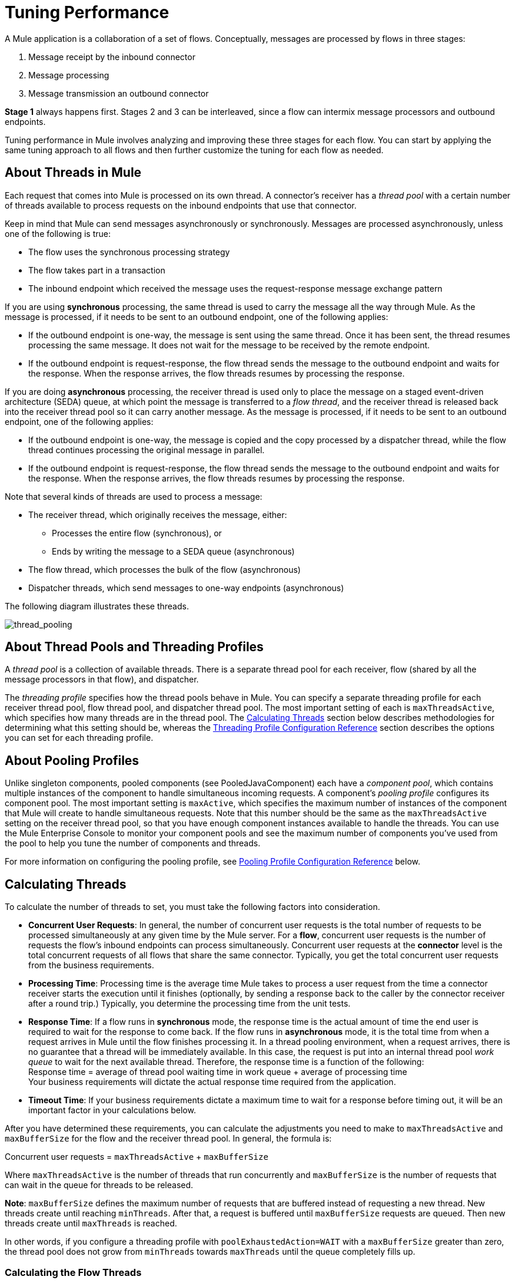 = Tuning Performance
:keywords: tuning, mule, runtime, esb, performance, flow

A Mule application is a collaboration of a set of flows. Conceptually, messages are processed by flows in three stages:

. Message receipt by the inbound connector
. Message processing
. Message transmission an outbound connector

*Stage 1* always happens first. Stages 2 and 3 can be interleaved, since a flow can intermix message processors and outbound endpoints.

Tuning performance in Mule involves analyzing and improving these three stages for each flow. You can start by applying the same tuning approach to all flows and then further customize the tuning for each flow as needed.

== About Threads in Mule

Each request that comes into Mule is processed on its own thread. A connector's receiver has a _thread pool_ with a certain number of threads available to process requests on the inbound endpoints that use that connector.

Keep in mind that Mule can send messages asynchronously or synchronously. Messages are processed asynchronously, unless one of the following is true:

* The flow uses the synchronous processing strategy
* The flow takes part in a transaction
* The inbound endpoint which received the message uses the request-response message exchange pattern

If you are using *synchronous* processing, the same thread is used to carry the message all the way through Mule. As the message is processed, if it needs to be sent to an outbound endpoint, one of the following applies:

* If the outbound endpoint is one-way, the message is sent using the same thread. Once it has been sent, the thread resumes processing the same message. It does not wait for the message to be received by the remote endpoint.
* If the outbound endpoint is request-response, the flow thread sends the message to the outbound endpoint and waits for the response. When the response arrives, the flow threads resumes by processing the response.

If you are doing *asynchronous* processing, the receiver thread is used only to place the message on a staged event-driven architecture (SEDA) queue, at which point the message is transferred to a _flow thread_, and the receiver thread is released back into the receiver thread pool so it can carry another message. As the message is processed, if it needs to be sent to an outbound endpoint, one of the following applies:

* If the outbound endpoint is one-way, the message is copied and the copy processed by a dispatcher thread, while the flow thread continues processing the original message in parallel.
* If the outbound endpoint is request-response, the flow thread sends the message to the outbound endpoint and waits for the response. When the response arrives, the flow threads resumes by processing the response.

Note that several kinds of threads are used to process a message:

* The receiver thread, which originally receives the message, either: +
** Processes the entire flow (synchronous), or
** Ends by writing the message to a SEDA queue (asynchronous)
* The flow thread, which processes the bulk of the flow (asynchronous)
* Dispatcher threads, which send messages to one-way endpoints (asynchronous)

The following diagram illustrates these threads.

image:thread_pooling.png[thread_pooling]

== About Thread Pools and Threading Profiles

A _thread pool_ is a collection of available threads. There is a separate thread pool for each receiver, flow (shared by all the message processors in that flow), and dispatcher.

The _threading profile_ specifies how the thread pools behave in Mule. You can specify a separate threading profile for each receiver thread pool, flow thread pool, and dispatcher thread pool. The most important setting of each is `maxThreadsActive`, which specifies how many threads are in the thread pool. The <<Calculating Threads>> section below describes methodologies for determining what this setting should be, whereas the <<Threading Profile Configuration Reference>> section describes the options you can set for each threading profile.

== About Pooling Profiles

Unlike singleton components, pooled components (see PooledJavaComponent) each have a _component pool_, which contains multiple instances of the component to handle simultaneous incoming requests. A component's _pooling profile_ configures its component pool. The most important setting is `maxActive`, which specifies the maximum number of instances of the component that Mule will create to handle simultaneous requests. Note that this number should be the same as the `maxThreadsActive` setting on the receiver thread pool, so that you have enough component instances available to handle the threads. You can use the Mule Enterprise Console to monitor your component pools and see the maximum number of components you've used from the pool to help you tune the number of components and threads.

For more information on configuring the pooling profile, see <<Pooling Profile Configuration Reference>> below.

== Calculating Threads

To calculate the number of threads to set, you must take the following factors into consideration.

* *Concurrent User Requests*: In general, the number of concurrent user requests is the total number of requests to be processed simultaneously at any given time by the Mule server. For a *flow*, concurrent user requests is the number of requests the flow's inbound endpoints can process simultaneously. Concurrent user requests at the *connector* level is the total concurrent requests of all flows that share the same connector. Typically, you get the total concurrent user requests from the business requirements.

* *Processing Time*: Processing time is the average time Mule takes to process a user request from the time a connector receiver starts the execution until it finishes (optionally, by sending a response back to the caller by the connector receiver after a round trip.) Typically, you determine the processing time from the unit tests.

* *Response Time*: If a flow runs in *synchronous* mode, the response time is the actual amount of time the end user is required to wait for the response to come back. If the flow runs in *asynchronous* mode, it is the total time from when a request arrives in Mule until the flow finishes processing it. In a thread pooling environment, when a request arrives, there is no guarantee that a thread will be immediately available. In this case, the request is put into an internal thread pool _work queue_ to wait for the next available thread. Therefore, the response time is a function of the following: +
 Response time = average of thread pool waiting time in work queue + average of processing time +
 Your business requirements will dictate the actual response time required from the application.

* *Timeout Time*: If your business requirements dictate a maximum time to wait for a response before timing out, it will be an important factor in your calculations below.

After you have determined these requirements, you can calculate the adjustments you need to make to `maxThreadsActive` and `maxBufferSize` for the flow and the receiver thread pool. In general, the formula is:

Concurrent user requests = `maxThreadsActive` + `maxBufferSize`

Where `maxThreadsActive` is the number of threads that run concurrently and `maxBufferSize` is the number of requests that can wait in the queue for threads to be released.

*Note*:  `maxBufferSize` defines the maximum number of requests that are buffered instead of requesting a new thread. New threads create until reaching `minThreads`. After that, a request is buffered until `maxBufferSize` requests are queued. Then new threads create until `maxThreads` is reached.

In other words, if you configure a threading profile with `poolExhaustedAction=WAIT` with a `maxBufferSize` greater than zero, the thread pool does not grow from `minThreads` towards `maxThreads` until the queue completely fills up.

=== Calculating the Flow Threads

Even if you are performing synchronous messaging only, you must calculate the flow threads so that you can correctly calculate the receiver threads. This section describes how to calculate the flow threads.

Your business requirements dictate how many threads each flow must be able to process concurrently. For example, one flow might need to be able to process 50 requests at a time, while another might need to process 40 at a time. Typically, you use this requirement to set the `maxThreadsActive` attribute on the flow (`maxThreadsActive`="40").

If you have requirements for timeout settings for synchronous processing, you must do some additional calculations for each flow.

. Run synchronous test cases to determine the response time.
. Subtract the response time from the timeout time dictated by your business requirements. This is your _maximum wait time_ (maximum wait time = timeout time - response time).
. Divide the maximum wait time by the response time to get the number of _batches_ that will be run sequentially to complete all concurrent requests within the maximum wait time (batches = maximum wait time / response time). Requests wait in the queue until the first batch is finished, and then the first batch's threads are released and used by the next batch.
. Divide the concurrent user requests by the number of batches to get the thread size for the flow's `maxThreadsActive` setting (that is, `maxThreadsActive` = concurrent user requests / processing batches). This is the total number of threads that can be run simultaneously for this flow.
. Set `maxBufferSize` to the concurrent user requests minus the `maxThreadsActive` setting (that is, `maxBufferSize` = concurrent user requests - `maxThreadsActive`). This is the number of requests that can wait in the queue for threads to become available.

For example, assume a flow must have the ability to process 200 concurrent user requests, your timeout setting is 10 seconds, and the response time is 2 seconds, making your maximum wait time 8 seconds (10 seconds timeout minus 2 seconds response time). Divide the maximum wait time (8 seconds) by the response time (2 seconds) to get the number of batches (4). Finally, divide the concurrent user requests requirement (200 requests) by the batches (4) to get the `maxThreadsActive` setting (50) for the flow. Subtract this number (50) from the concurrent user requests (200) to get your `maxBufferSize` (150).

In summary, the formulas for synchronous processing with timeout restrictions are:

* Maximum wait time = timeout time - response time
* Batches = maximum wait time / response time
* `maxThreadsActive` = concurrent user requests / batches
* `maxBufferSize` = concurrent user requests - `maxThreadsActive`

=== Calculating the Receiver Threads

A connector's receiver is shared by all flows that specify the same connector on their inbound endpoint. The previous section described how to calculate the `maxThreadsActive` attribute for each flow. To calculate the `maxThreadsActive` setting for the receiver, that is, how many threads you should assign to a connector's receiver thread pool, sum the `maxThreadsActive` setting for each flow that uses that connector on their inbound endpoints:

`maxThreadsActive` = ∑ (flow 1 `maxThreadsActive`, flow 2 `maxThreadsActive`...flow _n_ `maxThreadsActive`)

For example, if you have three flows whose inbound endpoints use the VM connector, and your business requirements dictate that two of the flows should handle 50 requests at a time and the third flow should handle 40 requests at a time, set `maxThreadsActive` to 140 in the receiver threading profile for the VM connector.

=== Calculating the Dispatcher Threads

Dispatcher threads are used only for asynchronous outbound processing (that is, one-way outbound dispatching from asynchronous flows). Typically, set `maxThreadsActive` for the dispatcher to the sum of `maxThreadsActive` values for all flows that use that dispatcher.

=== Other Considerations

You can trade off queue sizes and maximum pool sizes. Using large queues and small pools minimizes CPU usage, OS resources, and context-switching overhead, but it can lead to artificially low throughput. If tasks frequently block (for example, if they are I/O bound), a system may be able to schedule time for more threads than you otherwise allow. Use of small queues generally requires larger pool sizes, which keeps CPUs busier but may encounter unacceptable scheduling overhead, which also decreases throughput.

== Additional Performance Tuning Tips

* You can define what kinds of messages will be logged, in what way (asynchronously or synchronously), and where they get logged (e.g. to the console, to disk, to an endpoint or to a database) by setting the log4j2 file. For example you can set up logging to a file instead of the console, which will bypass the wrapper logging and speed up performance. For instructions on how to edit these settings, see link:/mule-user-guide/v/3.8/logging-in-mule[Logging in Mule].
* If you have a very large number of flows in the same Mule instance, if you have components that take more than a couple seconds to process, or if you are processing very large payloads or are using slower transports, you should increase the `shutdownTimeout` attribute (see link:/mule-user-guide/v/3.8/global-settings-configuration-reference[Global Settings Configuration Reference]) to enable graceful shutdown.
* If polling is enabled for a connector, one thread will be in use by polling, so you should increment your `maxThreadsActive`setting by one. Polling is available on connectors such as File, FTP, and STDIO that extend AbstractPollingMessageReceiver.
* If you are using VM to pass a message between flows, you can typically reduce the total number of threads because VM is so fast.
* If you are processing very heavy loads, or if your endpoints have different simultaneous request requirements (for example, one endpoint requires the ability to process 20 simultaneous requests but another endpoint using the same connector requires 50), you might want to split up the connector so that you have one connector per endpoint.

== Threading Profile Configuration Reference

Following are the elements you configure for threading profiles. You can create a threading profile at the following levels:

* Configuration level (`<configuration>`)
* Connector level (`<connector>`)
* Flow level (`<flow>`)

The rest of this section describes the elements and attributes you can set at each of these levels.

== Configuration Level

The `<default-threading-profile>`, `<default-receiver-threading-profile>`, and `<default-dispatcher-threading-profile>` elements can be set in the `<configuration>` element to set default threading profiles for all connectors. Following are details on each of these elements.

=== Default Threading Profile

The default threading profile, used by components and by endpoints for dispatching and receiving if no more specific configuration is given.

*Attributes of <default-threading-profile...>*

[%header%autowidth.spread]
|===
|Name |Description

|`maxThreadsActive` |The maximum number of threads that will be used. +
*Type*: `integer` +
*Required*: no +
*Default*: none
|`maxThreadsIdle` |The maximum number of idle or inactive threads that can be in the pool before they are destroyed. +
*Type:* `integer` +
*Required:* no +
*Default:* none
|`doThreading` |Whether threading should be used (default is true). +
*Type:* `boolean` +
*Required:* no +
*Default:* true
|`threadTTL` |Determines how long an inactive thread is kept in the pool before being discarded. +
*Type*: `integer` +
*Required*: no +
*Default*: none
|`poolExhaustedAction` |When the maximum pool size or queue size is bounded, this value determines how to handle incoming tasks. Possible values are: `WAIT` (wait until a thread becomes available; don't use this value if the minimum number of threads is zero, in which case a thread may never become available), `DISCARD` (throw away the current request and return), `DISCARD_OLDEST` (throw away the oldest request and return), `ABORT` (throw a RuntimeException), and RUN (the default; the thread making the execute request runs the task itself, which helps guard against lockup). +
*Type*: `WAIT`/`DISCARD`/`DISCARD_OLDEST`/`ABORT`/`RUN` +
*Required*: no +
*Default*: none
|`threadWaitTimeout` |How long to wait in milliseconds when the pool exhausted action is `WAIT`. If the value is negative, it will wait indefinitely. +
*Type*: `integer` +
*Required*: no +
*Default*: none
|`maxBufferSize` |Determines how many requests are queued when the pool is at maximum usage capacity and the pool exhausted action is `WAIT`. The buffer is used as an overflow.* +
*Type*: `integer` +
*Required*: no +
*Default*: none
|===

*Any BlockingQueue may be used to transfer and hold submitted tasks. The use of this queue interacts with pool sizing:

* If fewer than corePoolSize threads are running, the Executor always prefers adding a new thread rather than queuing. *Note*: `corePoolSize` is an attribute of the underlying implementation.
* If corePoolSize or more threads are running, the Executor always prefers queuing a request rather than adding a new thread.
* If a request cannot be queued, a new thread is created unless this would exceed maximumPoolSize, in which case, the task is rejected.

If you configure a threading profile with `poolExhaustedAction=WAIT` and a `maxBufferSize` of a positive value, the thread pool does not grow from `maxThreadsIdle` (`corePoolSize`) towards `maxThreadsActive` (`maxPoolSize`) _unless_ the queue is completely filled up.

See also the previous maxBufferSize note.

=== Default Receiver Threading Profile

The default receiving threading profile, which modifies the default-threading-profile values and is used by endpoints for receiving messages. This can also be configured on connectors, in which case the connector configuration is used instead of this default.

*Attributes of <default-receiver-threading-profile...>*

[%header%autowidth.spread]
|===
|Name |Description

|`maxThreadsActive` |The maximum number of threads that will be used. +
*Type*: `integer` +
*Required*: no +
*Default*: none
|`maxThreadsIdle` |The maximum number of idle or inactive threads that can be in the pool before they are destroyed. +
*Type*: `integer` +
*Required*: no +
*Default*: none
|`doThreading` |Whether threading should be used (default is true). +
*Type:* `boolean` +
*Required:* no +
*Default:* true
|`threadTTL` |Determines how long an inactive thread is kept in the pool before being discarded. +
*Type*: `integer` +
*Required*: no +
*Default*: none
|`poolExhaustedAction` |When the maximum pool size or queue size is bounded, this value determines how to handle incoming tasks. Possible values are: `WAIT` (wait until a thread becomes available; don't use this value if the minimum number of threads is zero, in which case a thread may never become available), `DISCARD` (throw away the current request and return), `DISCARD_OLDEST` (throw away the oldest request and return), ABORT (throw a RuntimeException), and RUN (the default; the thread making the execute request runs the task itself, which helps guard against lockup). +
*Type*: `WAIT`/`DISCARD`/`DISCARD_OLDEST`/`ABORT`/`RUN` +
*Required*: no +
*Default*: none
|`threadWaitTimeout` |How long to wait in milliseconds when the pool exhausted action is `DISCARD`. If the value is negative, it will wait indefinitely. +
*Type*: `integer` +
*Required*: no  +
*Default*: none
|`maxBufferSize` |Determines how many requests are queued when the pool is at maximum usage capacity and the pool exhausted action is `DISCARD`. The buffer is used as an overflow.*  +
*Type*: `integer`  +
*Required*: no +
*Default*: none
|===

*Any BlockingQueue may be used to transfer and hold submitted tasks. The use of this queue interacts with pool sizing:

* If fewer than corePoolSize threads are running, the Executor always prefers adding a new thread rather than queuing. *Note*: `corePoolSize` is an attribute of the underlying implementation.
* If corePoolSize or more threads are running, the Executor always prefers queuing a request rather than adding a new thread.
* If a request cannot be queued, a new thread is created unless this would exceed maximumPoolSize, in which case, the task is rejected.

If you configure a threading profile with `poolExhaustedAction=WAIT` and a `maxBufferSize` of a positive value, the thread pool does not grow from `maxThreadsIdle` (`corePoolSize`) towards `maxThreadsActive` (`maxPoolSize`) _unless_ the queue is completely filled up.

See also the previous maxBufferSize note.

=== Default Dispatcher Threading Profile

The default dispatching threading profile, which modifies the default-threading-profile values and is used by endpoints for dispatching messages. This can also be configured on connectors, in which case the connector configuration is used instead of this default.

*Attributes of <default-dispatcher-threading-profile...>*

[%header%autowidth.spread]
|===

|Name |Description

|`maxThreadsActive` |The maximum number of threads that will be used. +
*Type*: `integer` +
*Required*: no +
*Default*: none
|`maxThreadsIdle` |The maximum number of idle or inactive threads that can be in the pool before they are destroyed. +
*Type*: `integer` +
*Required*: no +
*Default*: none
|`doThreading` |Whether threading should be used (default is true). +
*Type:* `boolean` +
*Required:* no +
*Default:* true
|`threadTTL` |Determines how long an inactive thread is kept in the pool before being discarded. +
*Type*: `integer` +
*Required*: no  +
*Default*: none
|`poolExhaustedAction` |When the maximum pool size or queue size is bounded, this value determines how to handle incoming tasks. Possible values are: `WAIT` (wait until a thread becomes available; don't use this value if the minimum number of threads is zero, in which case a thread may never become available), DISCARD (throw away the current request and return), `DISCARD_OLDEST` (throw away the oldest request and return), `ABORT` (throw a RuntimeException), and `RUN` (the default; the thread making the execute request runs the task itself, which helps guard against lockup). +
*Type*: `WAIT`/`DISCARD`/`DISCARD_OLDEST`/`ABORT`/`RUN` +
*Required*: no +
*Default*: none
|`threadWaitTimeout` |How long to wait in milliseconds when the pool exhausted action is `WAIT`. If the value is negative, it will wait indefinitely. +
*Type*: `integer` +
*Required*: no  +
*Default*: none
|`maxBufferSize` |Determines how many requests are queued when the pool is at maximum usage capacity and the pool exhausted action is `WAIT`. The buffer is used as an overflow.* +
*Type*: `integer` +
*Required*: no  +
*Default*: none
|===

*Any BlockingQueue may be used to transfer and hold submitted tasks. The use of this queue interacts with pool sizing:

* If fewer than `corePoolSize` threads are running, the Executor always prefers adding a new thread rather than queuing. *Note*: `corePoolSize` is an attribute of the underlying implementation.
* If `corePoolSize` or more threads are running, the Executor always prefers queuing a request rather than adding a new thread.
* If a request cannot be queued, a new thread is created unless this would exceed maximumPoolSize, in which case, the task is rejected.

If you configure a threading profile with `poolExhaustedAction=WAIT` and a maxBufferSize of a positive value, the thread pool does not grow from `maxThreadsIdle` (`corePoolSize`) towards `maxThreadsActive` (`maxPoolSize`) _unless_ the queue is completely filled up. See also the previous maxBufferSize note.

== Connector Level

The `<receiver-threading-profile>` and `<dispatcher-threading-profile>` elements can be set in the `<connector>` element to configure the threading profiles for that connector. Following are details on each of these elements.

=== Receiver Threading Profile

The threading profile to use when a connector receives messages.

*Attributes of <receiver-threading-profile...>*

[%header%autowidth.spread]
|===
|Name |Description

|`maxThreadsActive` |The maximum number of threads that will be used. +
*Type*: `integer` +
*Required*: no  +
*Default*: none
|`maxThreadsIdle` |The maximum number of idle or inactive threads that can be in the pool before they are destroyed. +
*Type*: `integer` +
*Required*: no  +
*Default*: none
|`doThreading` |Whether threading should be used (default is true). +
*Type:* `boolean` +
*Required:* no +
*Default:* true
|`threadTTL` |Determines how long an inactive thread is kept in the pool before being discarded. +
*Type*: `integer` +
*Required*: no  +
*Default*: none
|`poolExhaustedAction` |When the maximum pool size or queue size is bounded, this value determines how to handle incoming tasks. Possible values are: `WAIT` (wait until a thread becomes available; don't use this value if the minimum number of threads is zero, in which case a thread may never become available), DISCARD (throw away the current request and return), DISCARD_OLDEST (throw away the oldest request and return), ABORT (throw a RuntimeException), and RUN (the default; the thread making the execute request runs the task itself, which helps guard against lockup). +
*Type*: `WAIT`/`DISCARD`/`DISCARD_OLDEST`/`ABORT`/`RUN` +
*Required*: no +
*Default*: none
|`threadWaitTimeout` |How long to wait in milliseconds when the pool exhausted action is `WAIT`. If the value is negative, it will wait indefinitely. +
*Type*: `integer` +
*Required*: no  +
*Default*: none
|`maxBufferSize` |Determines how many requests are queued when the pool is at maximum usage capacity and the pool exhausted action is `WAIT`. The buffer is used as an overflow.* +
*Type*: `integer` +
*Required*: no  +
*Default*: none
|===

*Any BlockingQueue may be used to transfer and hold submitted tasks. The use of this queue interacts with pool sizing:

* If fewer than `corePoolSize` threads are running, the Executor always prefers adding a new thread rather than queuing. *Note*: `corePoolSize` is an attribute of the underlying implementation.
* If `corePoolSize` or more threads are running, the Executor always prefers queuing a request rather than adding a new thread.
* If a request cannot be queued, a new thread is created unless this would exceed `maximumPoolSize`, in which case, the task is rejected.

If you configure a threading profile with `poolExhaustedAction=WAIT` and a `maxBufferSize` of a positive value, the thread pool does not grow from `maxThreadsIdle` (`corePoolSize`) towards `maxThreadsActive` (`maxPoolSize`) _unless_ the queue is completely filled up. See also the previous `maxBufferSize` note.

=== Dispatcher Threading Profile

The threading profile to use when a connector dispatches messages.

*Attributes of <dispatcher-threading-profile...>*

[%header%autowidth.spread]
|===
|Name |Description

|`maxThreadsActive` |The maximum number of threads that will be used. +
*Type*: `integer` +
*Required*: no  +
*Default*: none
|`maxThreadsIdle` |The maximum number of idle or inactive threads that can be in the pool before they are destroyed. +
*Type*: `integer` +
*Required*: no  +
*Default*: none
|`doThreading` |Whether threading should be used (default is true). +
*Type:* `boolean` +
*Required:* no +
*Default:* true
|`threadTTL` |Determines how long an inactive thread is kept in the pool before being discarded. +
*Type*: `integer` +
*Required*: no  +
*Default*: none
|`poolExhaustedAction` |When the maximum pool size or queue size is bounded, this value determines how to handle incoming tasks. Possible values are: `WAIT` (wait until a thread becomes available; don't use this value if the minimum number of threads is zero, in which case a thread may never become available), `DISCARD` (throw away the current request and return), `DISCARD_OLDEST` (throw away the oldest request and return), `ABORT` (throw a RuntimeException), and `RUN` (the default; the thread making the execute request runs the task itself, which helps guard against lockup). +
*Type*: `WAIT`/`DISCARD`/`DISCARD_OLDEST`/`ABORT`/`RUN` +
*Required*: no +
*Default*: none
|`threadWaitTimeout` |How long to wait in milliseconds when the pool exhausted action is `WAIT`. If the value is negative, it will wait indefinitely. +
*Type*: `integer` +
*Required*: no  +
*Default*: none
|`maxBufferSize` |Determines how many requests are queued when the pool is at maximum usage capacity and the pool exhausted action is `WAIT`. The buffer is used as an overflow.* +
*Type*: `integer` +
*Required*: no  +
*Default*: none
|===

*Any BlockingQueue may be used to transfer and hold submitted tasks. The use of this queue interacts with pool sizing:

* If fewer than `corePoolSize` threads are running, the Executor always prefers adding a new thread rather than queuing. *Note*: `corePoolSize` is an attribute of the underlying implementation.
* If `corePoolSize` or more threads are running, the Executor always prefers queuing a request rather than adding a new thread.
* If a request cannot be queued, a new thread is created unless this would exceed `maximumPoolSize`, in which case, the task is rejected.

If you configure a threading profile with `poolExhaustedAction=WAIT` and a `maxBufferSize` of a positive value, the thread pool does not grow from `maxThreadsIdle` (`corePoolSize`) towards `maxThreadsActive` (`maxPoolSize`) _unless_ the queue is completely filled up. See also the previous `maxBufferSize` note.

== Flow Level

The threading profile for a flow can be on any of the asynchronous processing strategies, for example `<queued-asynchronous-processing-strategy>`. In particular, you can set the attributes:

* `maxThreads` – The maximum number of threads that will be used when under load. (Same as `maxThreadsActive`)
* `minThreads` – The number of idle threads that will kept in the pool when there is no load. (Same as `maxThreadsIdle`)
* `threadTTL` – Determines how long an inactive thread is kept in the pool before being discarded.
* `poolExhaustedAction` – The action to take when no threads are available.
* `threadWaitTimeout` – How long to wait for a thread to become available.
* `maxBufferSize` – how many requests are queued when no threads are available.

== Queued Asynchronous Processing Strategy

Decouples the receiving of a new message from it's processing using a queue. The queue is polled and a thread pool is used to process the pipeline of message processors asynchronously in a worker thread.

*Attributes of <queued-asynchronous-processing-strategy...>*

[%header%autowidth.spread]
|===
|Name |Description

|`name` |The name used to identify the processing strategy. +
*Type*: `name` +
*Required*: no  +
*Default*: none
|`maxThreads` |The maximum number of threads that will be used when under load. +
*Type*: `integer` +
*Required*: no  +
*Default*: none
|`minThreads` |The number of idle threads that will kept in the pool when there is no load. +
*Type*: `integer` +
*Required*: no  +
*Default*: none
|`threadTTL` |Determines how long an inactive thread is kept in the pool before being discarded. +
*Type*: `integer` +
*Required*: no  +
*Default*: none
|`poolExhaustedAction` |When the maximum pool size or queue size is bounded, this value determines how to handle incoming tasks. Possible values are: `WAIT` (wait until a thread becomes available; don't use this value if the minimum number of threads is zero, in which case a thread may never become available), `DISCARD` (throw away the current request and return), `DISCARD_OLDEST` (throw away the oldest request and return), ABORT (throw a RuntimeException), and RUN (the default; the thread making the execute request runs the task itself, which helps guard against lockup). +
*Type*: `WAIT`/`DISCARD`/`DISCARD_OLDEST`/`ABORT`/`RUN` +
*Required*: no +
*Default*: none
|`threadWaitTimeout` |How long to wait in milliseconds when the pool exhausted action is `WAIT`. If the value is negative, it will wait indefinitely. +
*Type*: `integer` +
*Required*: no  +
*Default*: none
|`maxBufferSize` |Determines how many requests are queued when the pool is at maximum usage capacity and the pool exhausted action is `WAIT`. The buffer is used as an overflow.* +
*Type*: `integer` +
*Required*: no  +
*Default*: none
|`queueTimeout` |The timeout used when taking messages from the service queue. +
*Type*: `integer` +
*Required*: no  +
*Default*: none
|`maxQueueSize` |Defines the maximum number of messages that can be queued. +
*Type*: `integer` +
*Required*: no  +
*Default*: none
|===

*Any BlockingQueue may be used to transfer and hold submitted tasks. The use of this queue interacts with pool sizing:

* If fewer than `corePoolSize` threads are running, the Executor always prefers adding a new thread rather than queuing. *Note*: `corePoolSize` is an attribute of the underlying implementation.
* If `corePoolSize` or more threads are running, the Executor always prefers queuing a request rather than adding a new thread.
* If a request cannot be queued, a new thread is created unless this would exceed `maximumPoolSize`, in which case, the task is rejected.

If you configure a threading profile with `poolExhaustedAction=WAIT` and a `maxBufferSize` of a positive value, the thread pool does not grow from `maxThreadsIdle` (`corePoolSize`) towards `maxThreadsActive` (`maxPoolSize`) _unless_ the queue is completely filled up. See also the previous `maxBufferSize` note.

*Child Elements of <queued-asynchronous-processing-strategy...>*

[%header,cols="34,33,33"]
|===
a|
*Name*

 a|
*Cardinality*

 a|
*Description*

|annotations |0..1 |
|abstract-queue-store |0..1 |The queue store that stortes the queue's elements. If not specified, this is the default-in-memory-queue-store. A placeholder for queue store elements.
|===

== Pooling Profile Configuration Reference

Each pooled component has its own pooling profile. You configure the pooling profile using the `<pooling-profile>` element on the `<pooled-component>` element.

=== Pooling Profile

*Attributes of <pooling-profile...>*

[%header%autowidth.spread]
|===
|Name |Description
|`maxActive` |Controls the maximum number of Mule components that can be borrowed from a session at one time. When set to a negative value, there is no limit to the number of components that may be active at one time. When maxActive is exceeded, the pool is said to be exhausted. +
*Type*: `string` +
*Required*: no  +
*Default*: none
|`maxIdle` |Controls the maximum number of Mule components that can sit idle in the pool at any time. When set to a negative value, there is no limit to the number of Mule components that may be idle at one time. +
*Type*: `string` +
*Required*: no  +
*Default*: none
|`initialisationPolicy` |Determines how components in a pool should be initialized. The possible values are: `INITIALISE_NONE` (will not load any components into the pool on startup), `INITIALISE_ONE` (will load one initial component into the pool on startup), or `INITIALISE_ALL` (will load all components in the pool on startup) +
*Type*: `INITIALISE_NONE`/
`INITIALISE_ONE`/
`INITIALISE_ALL` +
*Required*: no  +
*Default*: `INITIALISE_ONE`
|`exhaustedAction` |Specifies the behavior of the Mule component pool when the pool is exhausted. Possible values are: `WHEN_EXHAUSTED_FAIL`, which will throw a NoSuchElementException, `WHEN_EXHAUSTED_WAIT`, which will block by invoking Object.wait(long) until a new or idle object is available, or `WHEN_EXHAUSTED_GROW`, which will create a new Mule instance and return it, essentially making maxActive meaningless. If a positive maxWait value is supplied, it will block for at most that many milliseconds, after which a NoSuchElementException will be thrown. If maxThreadWait is a negative value, it will block indefinitely. +
*Type*: `WHEN_EXHAUSTED_GROW`/
`WHEN_EXHAUSTED_WAIT`/ `WHEN_EXHAUSTED_FAIL` +
*Required*: no +
*Default*: `WHEN_EXHAUSTED_GROW`
|`maxWait` |Specifies the number of milliseconds to wait for a pooled component to become available when the pool is exhausted and the exhaustedAction is set to `WHEN_EXHAUSTED_WAIT`. +
*Type*: `string` +
*Required*: no  +
*Default*: none
|`evictionCheckIntervalMillis` |Specifies the number of milliseconds between runs of the object evictor. When non-positive, no object evictor is executed. +
*Type*: `string` +
*Required*: no  +
*Default*: none
|`minEvictionMillis` |Determines the minimum amount of time an object may sit idle in the pool before it is eligible for eviction. When non-positive, no objects will be evicted from the pool due to idle time alone. +
*Type*: `string` +
*Required*: no  +
*Default*: none
|===

=== Child Elements of <pooling-profile...>

[%header,cols="34,33,33"]
|===
|Name |Cardinality |Description
|none |none |none
|===

